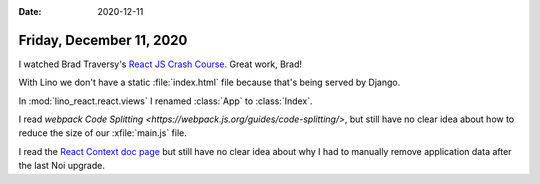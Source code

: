 :date: 2020-12-11

=========================
Friday, December 11, 2020
=========================

I watched Brad Traversy's `React JS Crash Course
<https://www.youtube.com/watch?v=sBws8MSXN7A>`__. Great work, Brad!

With Lino we don't have a static :file:`index.html` file because that's being
served by Django.

In :mod:`lino_react.react.views` I renamed :class:`App` to :class:`Index`.

I read `webpack Code Splitting <https://webpack.js.org/guides/code-splitting/>`,
but still have no clear idea about how to reduce the size of our
:xfile:`main.js` file.

I read the `React Context doc page <https://reactjs.org/docs/context.html>`__
but still have no clear idea about why I had to manually remove application data
after the last Noi upgrade.
